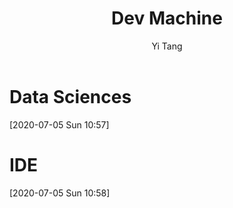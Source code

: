 #+title: Dev Machine
#+author: Yi Tang
* Data Sciences
  [2020-07-05 Sun 10:57]
* IDE
  [2020-07-05 Sun 10:58]
